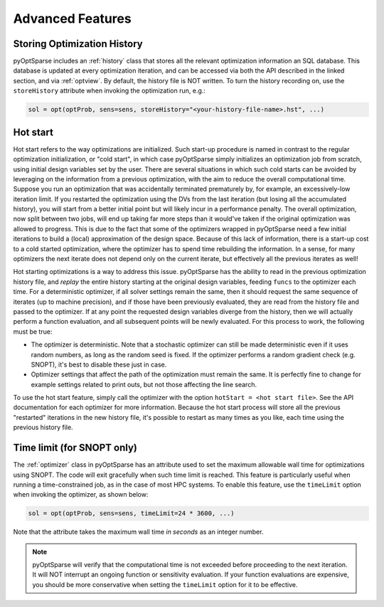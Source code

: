 Advanced Features
=================
.. Gradient Evaluation with Complex Step
.. -------------------------------------

.. Parallel Execution
.. ------------------

Storing Optimization History
----------------------------
pyOptSparse includes an :ref:`history` class that stores all the relevant optimization information an SQL database.
This database is updated at every optimization iteration, and can be accessed via both the API described in the linked section, and via :ref:`optview`.
By default, the history file is NOT written.
To turn the history recording on, use the ``storeHistory`` attribute when invoking the optimization run, e.g.:

.. code-block:: python

  sol = opt(optProb, sens=sens, storeHistory="<your-history-file-name>.hst", ...)


Hot start
---------
Hot start refers to the way optimizations are initialized.
Such start-up procedure is named in contrast to the regular optimization initialization, or "cold start", in which case pyOptSparse simply initializes an optimization job from scratch, using initial design variables set by the user.
There are several situations in which such cold starts can be avoided by leveraging on the information from a previous optimization, with the aim to reduce the overall computational time.
Suppose you run an optimization that was accidentally terminated prematurely by, for example, an excessively-low iteration limit.
If you restarted the optimization using the DVs from the last iteration (but losing all the accumulated history), you will start from a better initial point but will likely incur in a performance penalty.
The overall optimization, now split between two jobs, will end up taking far more steps than it would've taken if the original optimization was allowed to progress.
This is due to the fact that some of the optimizers wrapped in pyOptSparse need a few initial iterations to build a (local) approximation of the design space.
Because of this lack of information, there is a start-up cost to a cold started optimization, where the optimizer has to spend time rebuilding the information.
In a sense, for many optimizers the next iterate does not depend only on the current iterate, but effectively all the previous iterates as well!

Hot starting optimizations is a way to address this issue.
pyOptSparse has the ability to read in the previous optimization history file, and `replay` the entire history starting at the original design variables, feeding ``funcs`` to the optimizer each time.
For a deterministic optimizer, if all solver settings remain the same, then it should request the same sequence of iterates (up to machine precision), and if those have been previously evaluated, they are read from the history file and passed to the optimizer.
If at any point the requested design variables diverge from the history, then we will actually perform a function evaluation, and all subsequent points will be newly evaluated.
For this process to work, the following must be true:

-  The optimizer is deterministic.
   Note that a stochastic optimizer can still be made deterministic even if it uses random numbers, as long as the random seed is fixed.
   If the optimizer performs a random gradient check (e.g. SNOPT), it's best to disable these just in case.
-  Optimizer settings that affect the path of the optimization must remain the same.
   It is perfectly fine to change for example settings related to print outs, but not those affecting the line search.

To use the hot start feature, simply call the optimizer with the option ``hotStart = <hot start file>``.
See the API documentation for each optimizer for more information.
Because the hot start process will store all the previous "restarted" iterations in the new history file, it's possible to restart as many times as you like, each time using the previous history file.



Time limit (for SNOPT only)
---------------------------
The :ref:`optimizer` class in pyOptSparse has an attribute used to set the maximum allowable wall time for optimizations using SNOPT.
The code will exit gracefully when such time limit is reached.
This feature is particularly useful when running a time-constrained job, as in the case of most HPC systems.
To enable this feature, use the ``timeLimit`` option when invoking the optimizer, as shown below:

.. code-block:: python

  sol = opt(optProb, sens=sens, timeLimit=24 * 3600, ...)

Note that the attribute takes the maximum wall time *in seconds* as an integer number.

.. note::

   pyOptSparse will verify that the computational time is not exceeded before proceeding to the next iteration.
   It will NOT interrupt an ongoing function or sensitivity evaluation.
   If your function evaluations are expensive, you should be more conservative when setting the ``timeLimit`` option for it to be effective.

.. Clean Optimization Termination
.. ------------------------------
